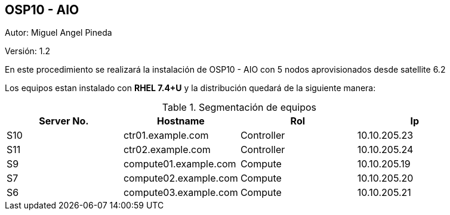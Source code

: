 == OSP10 - AIO

:Author:    Miguel Angel Pineda
:Email:     <mpinedam@redhat.com>
:Date: 19-Dic-2017
:Revision:  1.2


Autor:   {author}

Versión: {revision}

En este procedimiento se realizará la instalación de OSP10 - AIO con 5 nodos aprovisionados desde satellite 6.2 

////
*Comment* 
S10 ctr01 - f2lctr01.actinver.com.mx 10.10.205.23 10.17.32.10 
S11 ctr02 - f2lctr02.actinver.com.mx 10.10.205.24 10.17.32.11

S9 compute01 - f2lcompute01.actinver.com.mx 10.10.205.19 10.17.32.12
S7 compute02 - f2lcompute02.actinver.com.mx 10.10.205.20 10.17.32.13
S6 compute03 - f2lcompute03.actinver.com.mx 10.10.205.21 10.17.32.14
////

Los equipos estan instalado con *RHEL 7.4+U* y la distribución quedará de la siguiente manera:


.Segmentación de equipos
[options="header,footer"]
|=======================
| Server No.  | Hostname              |Rol        |Ip
|S10 | ctr01.example.com     |Controller |10.10.205.23
|S11 | ctr02.example.com     |Controller |10.10.205.24
|S9  | compute01.example.com |Compute    |10.10.205.19
|S7  | compute02.example.com |Compute    |10.10.205.20
|S6  | compute03.example.com |Compute    |10.10.205.21
|=======================